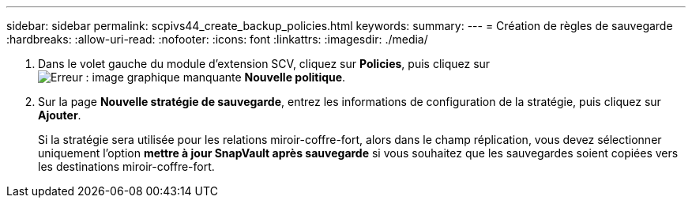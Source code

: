 ---
sidebar: sidebar 
permalink: scpivs44_create_backup_policies.html 
keywords:  
summary:  
---
= Création de règles de sauvegarde
:hardbreaks:
:allow-uri-read: 
:nofooter: 
:icons: font
:linkattrs: 
:imagesdir: ./media/


. Dans le volet gauche du module d'extension SCV, cliquez sur *Policies*, puis cliquez sur image:scpivs44_image6.png["Erreur : image graphique manquante"] *Nouvelle politique*.
. Sur la page *Nouvelle stratégie de sauvegarde*, entrez les informations de configuration de la stratégie, puis cliquez sur *Ajouter*.
+
Si la stratégie sera utilisée pour les relations miroir-coffre-fort, alors dans le champ réplication, vous devez sélectionner uniquement l'option *mettre à jour SnapVault après sauvegarde* si vous souhaitez que les sauvegardes soient copiées vers les destinations miroir-coffre-fort.


